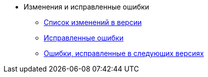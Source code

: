 * Изменения и исправленные ошибки
** xref:change-log.adoc[Список изменений в версии]
** xref:bugs.adoc[Исправленные ошибки]
** xref:patches-log.adoc[Ошибки, исправленные в следующих версиях]
